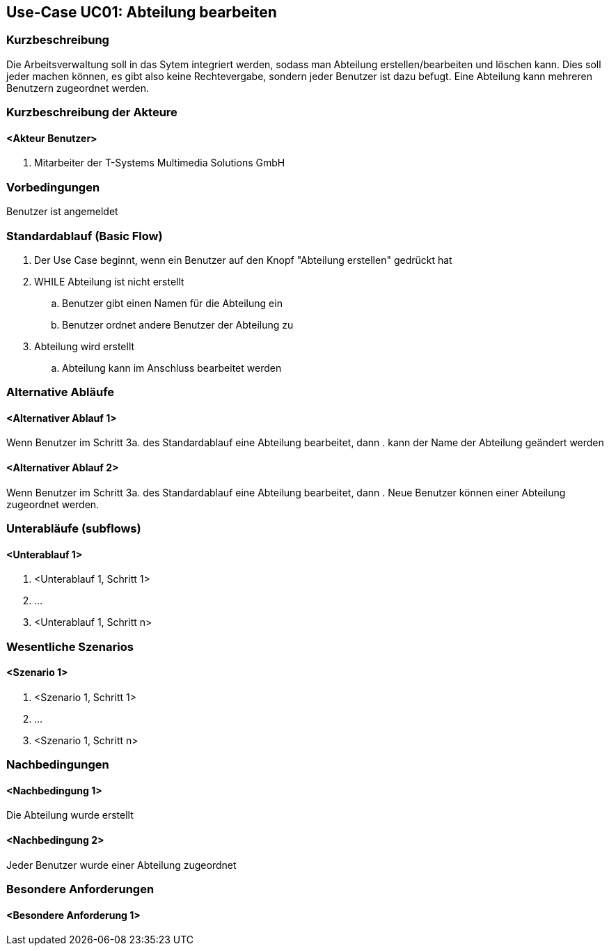//Nutzen Sie dieses Template als Grundlage für die Spezifikation *einzelner* Use-Cases. Diese lassen sich dann per Include in das Use-Case Model Dokument einbinden (siehe Beispiel dort).
== Use-Case UC01: Abteilung bearbeiten
===	Kurzbeschreibung
//<Kurze Beschreibung des Use Case>
Die Arbeitsverwaltung soll in das Sytem integriert werden, sodass man Abteilung erstellen/bearbeiten und löschen kann. Dies soll jeder machen können, es gibt also keine Rechtevergabe, sondern jeder Benutzer ist dazu befugt. Eine Abteilung kann mehreren Benutzern zugeordnet werden.

===	Kurzbeschreibung der Akteure
==== <Akteur Benutzer>
. Mitarbeiter der T-Systems Multimedia Solutions GmbH


=== Vorbedingungen
//Vorbedingungen müssen erfüllt, damit der Use Case beginnen kann, z.B. Benutzer ist angemeldet, Warenkorb ist nicht leer...
Benutzer ist angemeldet

=== Standardablauf (Basic Flow)
//Der Standardablauf definiert die Schritte für den Erfolgsfall ("Happy Path")

//. Der Use Case beginnt, wenn <akteur> <macht>…
//. <Standardablauf Schritt 1>
//. 	…
//. <Standardablauf Schritt n>
//. Der Use Case ist abgeschlossen.
. Der Use Case beginnt, wenn ein Benutzer auf den Knopf "Abteilung erstellen" gedrückt hat
. WHILE Abteilung ist nicht erstellt
.. Benutzer gibt einen Namen für die Abteilung ein
.. Benutzer ordnet andere Benutzer der Abteilung zu
. Abteilung wird erstellt
.. Abteilung kann im Anschluss bearbeitet werden

=== Alternative Abläufe
//Nutzen Sie alternative Abläufe für Fehlerfälle, Ausnahmen und Erweiterungen zum Standardablauf

==== <Alternativer Ablauf 1>
Wenn Benutzer im Schritt 3a. des Standardablauf eine Abteilung bearbeitet, dann
. kann der Name der Abteilung geändert werden

==== <Alternativer Ablauf 2>
Wenn Benutzer im Schritt 3a. des Standardablauf eine Abteilung bearbeitet, dann
. Neue Benutzer können einer Abteilung zugeordnet werden.
//. Der Use Case wird im Schritt <y> fortgesetzt.

=== Unterabläufe (subflows)
//Nutzen Sie Unterabläufe, um wiederkehrende Schritte auszulagern

==== <Unterablauf 1>
. <Unterablauf 1, Schritt 1>
. …
. <Unterablauf 1, Schritt n>

=== Wesentliche Szenarios
//Szenarios sind konkrete Instanzen eines Use Case, d.h. mit einem konkreten Akteur und einem konkreten Durchlauf der o.g. Flows. Szenarios können als Vorstufe für die Entwicklung von Flows und/oder zu deren Validierung verwendet werden.
==== <Szenario 1>
. <Szenario 1, Schritt 1>
. 	…
. <Szenario 1, Schritt n>

===	Nachbedingungen
//Nachbedingungen beschreiben das Ergebnis des Use Case, z.B. einen bestimmten Systemzustand.
==== <Nachbedingung 1>
Die Abteilung wurde erstellt

==== <Nachbedingung 2>
Jeder Benutzer wurde einer Abteilung zugeordnet

=== Besondere Anforderungen
//Besondere Anforderungen können sich auf nicht-funktionale Anforderungen wie z.B. einzuhaltende Standards, Qualitätsanforderungen oder Anforderungen an die Benutzeroberfläche beziehen.
==== <Besondere Anforderung 1>
